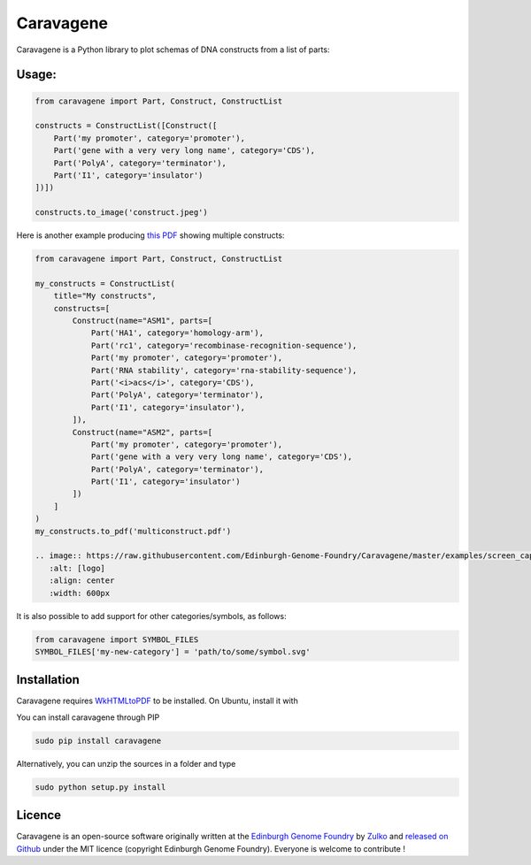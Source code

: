 Caravagene
=============
.. image:: https://raw.githubusercontent.com/Edinburgh-Genome-Foundry/Caravagene/master/logo.png
   :alt: [logo]
   :align: center
   :width: 600px



Caravagene is a Python library to plot schemas of DNA constructs from a list of parts:

.. image:: https://raw.githubusercontent.com/Edinburgh-Genome-Foundry/Caravagene/master/examples/construct.jpeg
   :alt: [logo]
   :align: center
   :width: 600px

Usage:
------

.. code:: python

    from caravagene import Part, Construct, ConstructList

    constructs = ConstructList([Construct([
        Part('my promoter', category='promoter'),
        Part('gene with a very very long name', category='CDS'),
        Part('PolyA', category='terminator'),
        Part('I1', category='insulator')
    ])])

    constructs.to_image('construct.jpeg')

.. image:: https://raw.githubusercontent.com/Edinburgh-Genome-Foundry/Caravagene/master/examples/construct.jpeg
   :alt: [logo]
   :align: center
   :width: 600px

Here is another example producing `this PDF <https://raw.githubusercontent.com/Edinburgh-Genome-Foundry/Caravagene/master/examples/multiconstruct.pdf>`_
showing multiple constructs:

.. code:: python

    from caravagene import Part, Construct, ConstructList

    my_constructs = ConstructList(
        title="My constructs",
        constructs=[
            Construct(name="ASM1", parts=[
                Part('HA1', category='homology-arm'),
                Part('rc1', category='recombinase-recognition-sequence'),
                Part('my promoter', category='promoter'),
                Part('RNA stability', category='rna-stability-sequence'),
                Part('<i>acs</i>', category='CDS'),
                Part('PolyA', category='terminator'),
                Part('I1', category='insulator'),
            ]),
            Construct(name="ASM2", parts=[
                Part('my promoter', category='promoter'),
                Part('gene with a very very long name', category='CDS'),
                Part('PolyA', category='terminator'),
                Part('I1', category='insulator')
            ])
        ]
    )
    my_constructs.to_pdf('multiconstruct.pdf')

    .. image:: https://raw.githubusercontent.com/Edinburgh-Genome-Foundry/Caravagene/master/examples/screen_capture.png
       :alt: [logo]
       :align: center
       :width: 600px

It is also possible to add support for other categories/symbols, as follows:

.. code:: python:

    from caravagene import SYMBOL_FILES
    SYMBOL_FILES['my-new-category'] = 'path/to/some/symbol.svg'


Installation
-------------

Caravagene requires `WkHTMLtoPDF <https://wkhtmltopdf.org/>`_ to be installed. On Ubuntu, install it with

.. code:: shell
    (sudo) apt-get install wkhtmltopdf


You can install caravagene through PIP

.. code:: shell

    sudo pip install caravagene

Alternatively, you can unzip the sources in a folder and type

.. code:: shell

    sudo python setup.py install


Licence
--------

Caravagene is an open-source software originally written at the `Edinburgh Genome Foundry
<http://www.genomefoundry.io>`_ by `Zulko <https://github.com/Zulko>`_
and `released on Github <https://github.com/Edinburgh-Genome-Foundry/DnaCauldron>`_ under the MIT licence (copyright Edinburgh Genome Foundry).
Everyone is welcome to contribute !
